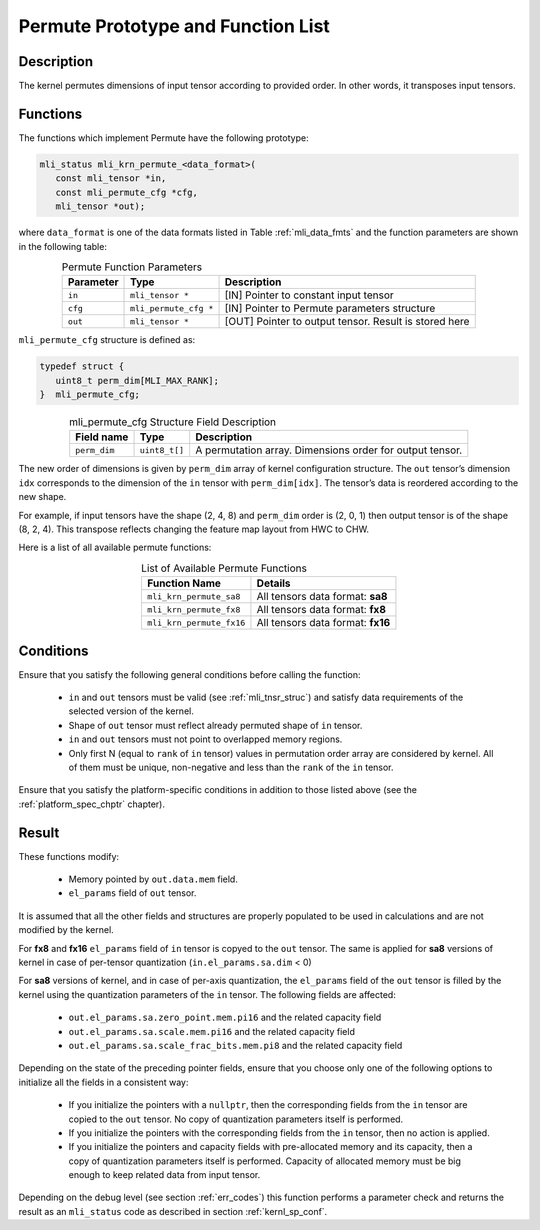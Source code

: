 .. _permute_prot:

Permute Prototype and Function List
-----------------------------------

Description
^^^^^^^^^^^

The kernel permutes dimensions of input tensor according to provided order. In other words,
it transposes input tensors.

Functions
^^^^^^^^^

The functions which implement Permute have the following prototype:

.. code:: c

   mli_status mli_krn_permute_<data_format>(
      const mli_tensor *in,
      const mli_permute_cfg *cfg,	
      mli_tensor *out);	
..
	  
where ``data_format`` is one of the data formats listed in Table :ref:`mli_data_fmts` and the function parameters 
are shown in the following table:

.. table:: Permute Function Parameters
   :align: center
   :widths: auto
   
   +----------------+-------------------------+----------------------------------------------------------+
   | **Parameter**  | **Type**                | **Description**                                          |
   +================+=========================+==========================================================+
   | ``in``         | ``mli_tensor *``        | [IN] Pointer to constant input tensor                    |
   +----------------+-------------------------+----------------------------------------------------------+
   | ``cfg``        | ``mli_permute_cfg *``   | [IN] Pointer to Permute parameters structure             |
   +----------------+-------------------------+----------------------------------------------------------+
   | ``out``        | ``mli_tensor *``        | [OUT] Pointer to output tensor. Result is stored here    |
   +----------------+-------------------------+----------------------------------------------------------+
..

``mli_permute_cfg`` structure is defined as:

.. code:: c

   typedef struct {
      uint8_t perm_dim[MLI_MAX_RANK];
   }  mli_permute_cfg;
..

.. _t_mli_permute_cfg_desc:
.. table:: mli_permute_cfg Structure Field Description
   :align: center
   :widths: auto
   
   +-----------------+------------------+-------------------------------------------------------------+
   | **Field name**  | **Type**         | **Description**                                             |
   +=================+==================+=============================================================+
   | ``perm_dim``    | ``uint8_t[]``    | A permutation array. Dimensions order for output tensor.    |
   +-----------------+------------------+-------------------------------------------------------------+
..

The new order of dimensions is given by ``perm_dim`` array of kernel configuration structure. The 
``out`` tensor’s dimension ``idx`` corresponds to the dimension of the ``in`` tensor with ``perm_dim[idx]``. 
The tensor’s data is reordered according to the new shape.

For example, if input tensors have the shape (2, 4, 8) and ``perm_dim`` order is (2, 0, 1) then output 
tensor is of the shape (8, 2, 4). This transpose reflects changing the feature map layout from HWC to CHW.

Here is a list of all available permute functions:

.. table:: List of Available Permute Functions
   :align: center
   :widths: auto
   
   +---------------------------+------------------------------------+
   | **Function Name**         | **Details**                        |
   +===========================+====================================+
   | ``mli_krn_permute_sa8``   | All tensors data format: **sa8**   |
   +---------------------------+------------------------------------+
   | ``mli_krn_permute_fx8``   | All tensors data format: **fx8**   |
   +---------------------------+------------------------------------+
   | ``mli_krn_permute_fx16``  | All tensors data format: **fx16**  |
   +---------------------------+------------------------------------+
..

Conditions
^^^^^^^^^^

Ensure that you satisfy the following general conditions before calling the function:

 - ``in`` and ``out`` tensors must be valid (see :ref:`mli_tnsr_struc`)
   and satisfy data requirements of the selected version of the kernel.

 - Shape of ``out`` tensor must reflect already permuted  shape of ``in`` tensor.

 - ``in`` and ``out`` tensors must not point to overlapped memory regions.

 - Only first N (equal to ``rank`` of ``in`` tensor) values in permutation order array are considered 
   by kernel. All of them must be unique, non-negative and less than the ``rank`` of the ``in`` tensor.

Ensure that you satisfy the platform-specific conditions in addition to those listed above 
(see the :ref:`platform_spec_chptr` chapter).

Result
^^^^^^

These functions modify:

 - Memory pointed by ``out.data.mem`` field.  
 - ``el_params`` field of ``out`` tensor. 

It is assumed that all the other fields and structures are properly populated 
to be used in calculations and are not modified by the kernel.

For **fx8** and **fx16** ``el_params`` field of ``in`` tensor is copyed to the ``out`` tensor. The same is applied for
**sa8** versions of kernel in case of per-tensor quantization (``in.el_params.sa.dim`` < 0)

For **sa8** versions of kernel, and in case of per-axis quantization, the ``el_params`` field of the 
``out`` tensor is filled by the kernel using the quantization parameters of the ``in`` tensor. 
The following fields are affected:

    - ``out.el_params.sa.zero_point.mem.pi16`` and the related capacity field

    - ``out.el_params.sa.scale.mem.pi16`` and the related capacity field

    - ``out.el_params.sa.scale_frac_bits.mem.pi8`` and the related capacity field

Depending on the state of the preceding pointer fields, ensure that you choose only one of the following options to 
initialize all the fields in a consistent way:

    - If you initialize the pointers with a ``nullptr``, then the corresponding fields from the ``in`` tensor 
      are copied to the ``out`` tensor. No copy of quantization parameters itself is performed.

    - If you initialize the pointers with the corresponding fields from the ``in`` tensor, 
      then no action is applied.

    - If you initialize the pointers and capacity fields with pre-allocated memory and its capacity,
      then a copy of quantization parameters itself is performed. Capacity of allocated memory must 
      be big enough to keep related data from input tensor.

Depending on the debug level (see section :ref:`err_codes`) this function performs a parameter 
check and returns the result as an ``mli_status`` code as described in section :ref:`kernl_sp_conf`.



